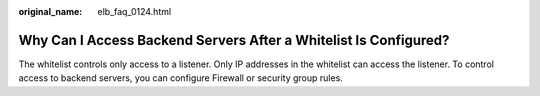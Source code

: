 :original_name: elb_faq_0124.html

.. _elb_faq_0124:

Why Can I Access Backend Servers After a Whitelist Is Configured?
=================================================================

The whitelist controls only access to a listener. Only IP addresses in the whitelist can access the listener. To control access to backend servers, you can configure Firewall or security group rules.
